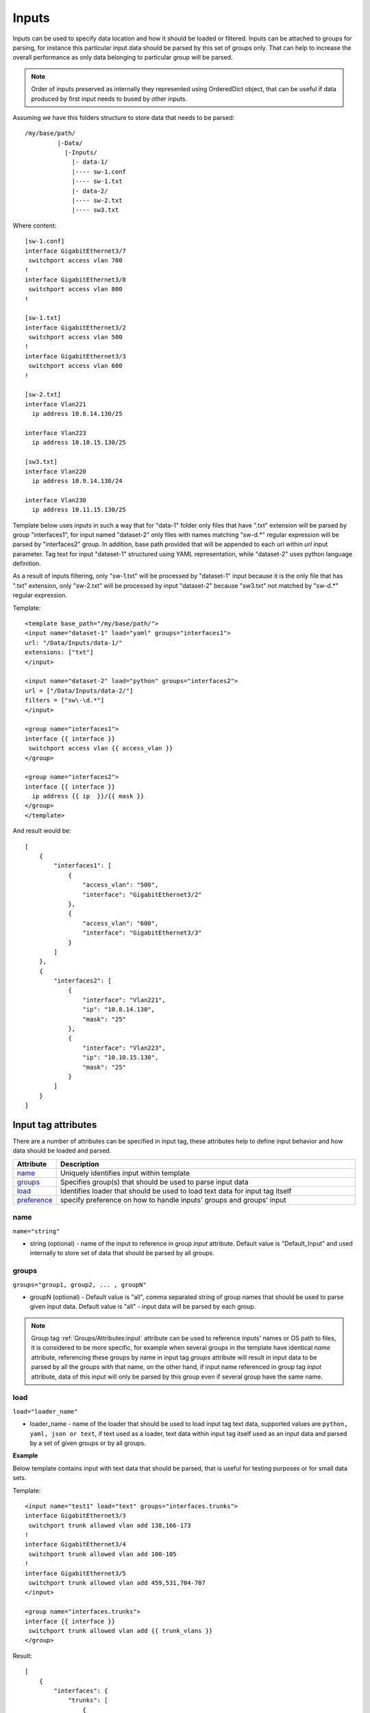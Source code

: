 Inputs
======
   
Inputs can be used to specify data location and how it should be loaded or filtered. Inputs can be attached to groups for parsing, for instance this particular input data should be parsed by this set of groups only. That can help to increase the overall performance as only data belonging to particular group will be parsed. 

.. note:: Order of inputs preserved as internally they represented using OrderedDict object, that can be useful if data produced by first input needs to bused by other inputs.

Assuming we have this folders structure to store data that needs to be parsed::

    /my/base/path/
             |-Data/
               |-Inputs/
                 |- data-1/
                 |---- sw-1.conf
                 |---- sw-1.txt
                 |- data-2/
                 |---- sw-2.txt
                 |---- sw3.txt                       

Where content::

    [sw-1.conf]
    interface GigabitEthernet3/7
     switchport access vlan 700
    !
    interface GigabitEthernet3/8
     switchport access vlan 800
    !

    [sw-1.txt]
    interface GigabitEthernet3/2
     switchport access vlan 500
    !
    interface GigabitEthernet3/3
     switchport access vlan 600
    !
    
    [sw-2.txt]
    interface Vlan221
      ip address 10.8.14.130/25
    
    interface Vlan223
      ip address 10.10.15.130/25
    
    [sw3.txt]
    interface Vlan220
      ip address 10.9.14.130/24
    
    interface Vlan230
      ip address 10.11.15.130/25

Template below uses inputs in such a way that for "data-1" folder only files that have ".txt" extension will be parsed by group "interfaces1", for input named "dataset-2" only files with names matching "sw\-\d.*" regular expression will be parsed by "interfaces2" group. In addition, base path provided that will be appended to each url within *url* input parameter. Tag text for input "dataset-1" structured using YAML representation, while "dataset-2" uses python language definition.

As a result of inputs filtering, only "sw-1.txt" will be processed by "dataset-1" input because it is the only file that has ".txt" extension, only  "sw-2.txt" will be processed by input "dataset-2" because "sw3.txt" not matched by "sw\-\d.*" regular expression.

Template::

    <template base_path="/my/base/path/">
    <input name="dataset-1" load="yaml" groups="interfaces1">
    url: "/Data/Inputs/data-1/"
    extensions: ["txt"]
    </input>
    
    <input name="dataset-2" load="python" groups="interfaces2">
    url = ["/Data/Inputs/data-2/"]
    filters = ["sw\-\d.*"]
    </input>
    
    <group name="interfaces1">
    interface {{ interface }}
     switchport access vlan {{ access_vlan }}
    </group>
    
    <group name="interfaces2">
    interface {{ interface }}
      ip address {{ ip  }}/{{ mask }}
    </group>
    </template>
    
And result would be::

    [
        {
            "interfaces1": [
                {
                    "access_vlan": "500",
                    "interface": "GigabitEthernet3/2"
                },
                {
                    "access_vlan": "600",
                    "interface": "GigabitEthernet3/3"
                }
            ]
        },
        {
            "interfaces2": [
                {
                    "interface": "Vlan221",
                    "ip": "10.8.14.130",
                    "mask": "25"
                },
                {
                    "interface": "Vlan223",
                    "ip": "10.10.15.130",
                    "mask": "25"
                }
            ]
        }
    ]


Input tag attributes
-----------------------------------------------------------------------------

There are a number of attributes can be specified in input tag, these attributes help to define input behavior and how data should be loaded and parsed.

.. list-table:: 
   :widths: 10 90
   :header-rows: 1

   * - Attribute
     - Description
   * - `name`_   
     - Uniquely identifies input within template
   * - `groups`_   
     - Specifies group(s) that should be used to parse input data
   * - `load`_   
     - Identifies loader that should be used to load text data for input tag itself
   * - `preference`_   
     - specify preference on how to handle inputs' groups and groups' input
	 
name
******************************************************************************
``name="string"``

* string (optional) - name of the input to reference in group *input* attribute. Default value is "Default_Input" and used internally to store set of data that should be parsed by all groups.

groups
******************************************************************************
``groups="group1, group2, ... , groupN"``

* groupN (optional) - Default value is "all", comma separated string of group names that should be used to parse given input data. Default value is "all" - input data will be parsed by each group. 

.. note:: Group tag :ref:`Groups/Attributes:input` attribute can be used to reference inputs' names or OS path to files, it is considered to be more specific, for example when several groups in the  template have identical *name* attribute, referencing these groups by name in input tag *groups* attribute will result in input data to be parsed by all the groups with that name, on the other hand, if input name referenced in group tag *input* attribute, data of this input will only be parsed by this group even if several group have the same name.

load
******************************************************************************
``load="loader_name"``

* loader_name - name of the loader that should be used to load input tag text data, supported values are ``python, yaml, json or text``, if text used as a loader, text data within input tag itself used as an input data and parsed by a set of given groups or by all groups.

**Example**

Below template contains input with text data that should be parsed, that is useful for testing purposes or for small data sets.

Template::

    <input name="test1" load="text" groups="interfaces.trunks">
    interface GigabitEthernet3/3
     switchport trunk allowed vlan add 138,166-173 
    !
    interface GigabitEthernet3/4
     switchport trunk allowed vlan add 100-105
    !
    interface GigabitEthernet3/5
     switchport trunk allowed vlan add 459,531,704-707
    </input>
    
    <group name="interfaces.trunks">
    interface {{ interface }}
     switchport trunk allowed vlan add {{ trunk_vlans }}
    </group>

Result::

    [
        {
            "interfaces": {
                "trunks": [
                    {
                        "interface": "GigabitEthernet3/3",
                        "trunk_vlans": "138,166-173"
                    },
                    {
                        "interface": "GigabitEthernet3/4",
                        "trunk_vlans": "100-105"
                    },
                    {
                        "interface": "GigabitEthernet3/5",
                        "trunk_vlans": "459,531,704-707"
                    }
                ]
            }
        }
    ]
    
preference
******************************************************************************
``preference="merge|group_inputs|input_groups"``

TBD

Input tag functions
-----------------------------------------------------------------------------

Input tag support functions to pre-process data.

.. list-table:: 
   :widths: 10 90
   :header-rows: 1

   * - Attribute
     - Description
   * - `functions`_   
     - String with functions defined int it
   * - `commands`_   
     - Comma separated list of commands output to extract from text data
   * - `test`_   
     - Test function to verify input function handling
	 
functions
******************************************************************************
``functions="function1('attr1', 'attr2') | function2"``	 

TBD

commands
******************************************************************************
``commands="command1, command2, ... , commandN"``	 

TBD

test
******************************************************************************
``test=""``	 

TBD

Input parameters
------------------------------------------------------------------------------

Apart from input attributes specified in <input> tag, text payload of <input> tag can be used to pass additional parameters. These parameters is a key value pairs and serve to provide information that should be used during input data loading. Input tag `load`_ attribute can be used to specify which loader to use to parse data in tag's text, e.g. if data structured in yaml format, yaml loader can be used to convert it in Python data structure.

.. list-table:: 
   :widths: 10 90
   :header-rows: 1

   * - Parameter
     - Description
   * - `url`_   
     - Single url string or list of urls of input data location 
   * - `extensions`_   
     - Extensions of files to load input data from, e.g. "txt" or "log" or "conf"
   * - `filters`_   
     - Regular expression or list of regexes to use to filter input data files based on their names
     
url
******************************************************************************
``url="url-1"`` or ``url=["url-1", "url-2", ... , "url-N"]``

* url-N - string or list of strings that contains absolute or relative (if base path provided) OS path to file or to directory of file(s) that needs to be parsed.
     
extensions
******************************************************************************
``extensions="extension-1"`` or ``extensions=["extension-1", "extension-2", ... , "extension-N"]``

* extension-N - string or list of strings that contains file extensions that needs to be parsed e.g. txt, log, conf etc. In case if `url`_ is OS path to directory and not single file, ttp will use this strings to check if file names ends with one of given extensions, if so, file will be loaded and skipped otherwise.

filters
******************************************************************************
``filters="regex-1"`` or ``filters=["regex-1", "regex-2", ... , "regex-N"]``

* regex-N - string or list of strings that contains regular expressions. If `url`_ is OS path to directory and not single file, ttp will use this strings to run re search against file names to load only files with names that matched by at least one regex.